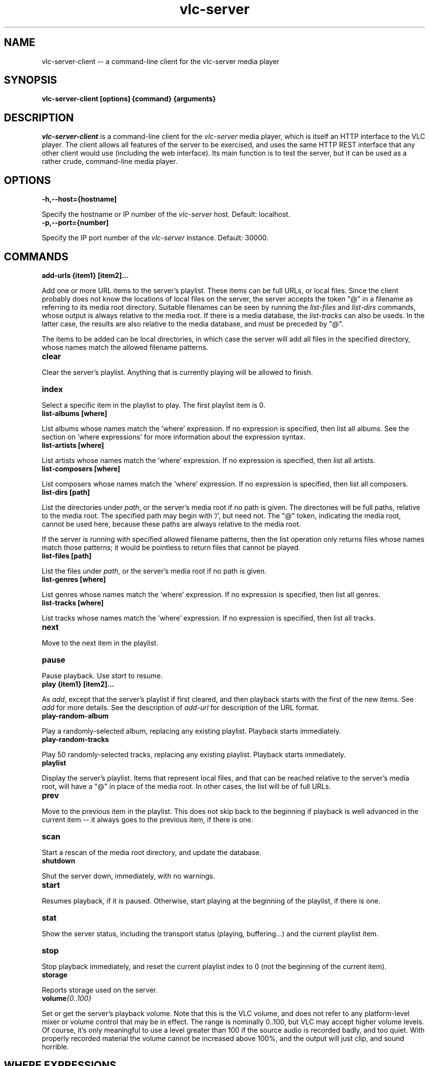 .\" Copyright (C) 2023 Kevin Boone 
.\" Permission is granted to any individual or institution to use, copy, or
.\" redistribute this software so long as all of the original files are
.\" included, that it is not sold for profit, and that this copyright notice
.\" is retained.
.\"
.TH vlc-server 1 "November 2023"
.SH NAME
vlc-server-client -- a command-line client for the vlc-server  media player 

.SH SYNOPSIS
.B vlc-server-client\ [options] {command} {arguments}
.PP

.SH DESCRIPTION

\fIvlc-server-client\fR is a command-line client for the  
\fIvlc-server\fR media player, which is itself an HTTP interface to the VLC
player. The client allows all features of the server to be exercised, and
uses the same HTTP REST interface that any other client would use
(including the web interface). Its main function is to test the server,
but it can be used as a rather crude, command-line media player. 

.SH "OPTIONS"

.TP
.BI -h,\-\-host={hostname]
.LP
Specify the hostname or IP number of the \fIvlc-server\fR host.
Default: localhost.

.TP
.BI -p,\-\-port={number]
.LP
Specify the IP port number of the \fIvlc-server\fR instance.
Default: 30000.

.SH COMMANDS

.TP
.BI add-urls\ {item1}\ [item2]... 
.LP
Add one or more URL items to the server's playlist. These items can be
full URLs, or local files. Since the client probably does not know the
locations of local files on the server, the server accepts the token
"@" in a filename as referring to its media root directory. Suitable 
filenames can be seen by running the \fIlist-files\fR and  \fIlist-dirs\fR 
commands, whose output is always relative to the media root. If
there is a media database, the \fIlist-tracks\fR can also be useds. In
the latter case, the results are also relative to the media database,
and must be preceded by "@".

The items to be added can be local directories, in which case the 
server will add all files in the specified directory, whose names match
the allowed filename patterns.

.TP
.BI clear 
.LP
Clear the server's playlist. Anything that is currently playing will
be allowed to finish.

.TP
.BI index 
.LP
Select a specific item in the playlist to play. The first playlist
item is 0.

.TP
.BI list-albums\ [where] 
.LP
List albums whose names match the 'where' expression. If no expression
is specified, then list all albums. See the section on 'where expressions'
for more information about the expression syntax.

.TP
.BI list-artists\ [where] 
.LP
List artists whose names match the 'where' expression. If no expression
is specified, then list all artists. 

.TP
.BI list-composers\ [where] 
.LP
List composers whose names match the 'where' expression. If no expression
is specified, then list all composers. 

.TP
.BI list-dirs\ [path] 
.LP
List the directories under \fIpath\fR, or the server's media root if
no path is given. The directories will be full paths, relative to the
media root. The specified path may begin with '/', but need not.
The "@" token, indicating the media root, cannot be used here, because
these paths are always relative to the media root.

If the server is running with specified allowed filename patterns, then
the list operation only returns files whose names match those patterns;
it would be pointless to return files that cannot be played.

.TP
.BI list-files\ [path] 
.LP
List the files under \fIpath\fR, or the server's media root if
no path is given. 

.TP
.BI list-genres\ [where] 
.LP
List genres whose names match the 'where' expression. If no expression
is specified, then list all genres. 

.TP
.BI list-tracks\ [where] 
.LP
List tracks whose names match the 'where' expression. If no expression
is specified, then list all tracks. 

.TP
.BI next 
.LP
Move to the next item in the playlist.

.TP
.BI pause 
.LP
Pause playback. Use \fIstart\fR to resume.

.TP
.BI play\ {item1}\ [item2]... 
.LP

As \fIadd\fR, except that the server's playlist if first cleared,
and then playback starts with the first of the new items.
See \fIadd\fR for more details. See the description of \fIadd-url\fR
for description of the URL format.

.TP
.BI play-random-album 
.LP

Play a randomly-selected album, replacing any existing playlist. Playback
starts immediately.

.TP
.BI play-random-tracks
.LP

Play 50 randomly-selected tracks, replacing any existing playlist. Playback
starts immediately.

.TP
.BI playlist
.LP

Display the server's playlist. Items that represent local files,
and that can be reached relative to the server's media root, will
have a "@" in place of the media root. In other cases, the list
will be of full URLs.

.TP
.BI prev
.LP
Move to the previous item in the playlist. This does not skip back
to the beginning if playback is well advanced in the current item --
it always goes to the previous item, if there is one. 

.TP
.BI scan
.LP
Start a rescan of the media root directory, and update the
database.

.TP
.BI shutdown 
.LP
Shut the server down, immediately, with no warnings.

.TP
.BI start 
.LP
Resumes playback, if it is paused. Otherwise, start playing at the
beginning of the playlist, if there is one.

.TP
.BI stat 
.LP
Show the server status, including the transport status (playing, buffering...)
and the current playlist item.

.TP
.BI stop
.LP
Stop playback immediately, and reset the current playlist index to 
0 (not the beginning of the current item).

.TP
.BI storage
.LP
Reports storage used on the server.

.TP
.BI volume {0..100}
.LP

Set or get the server's playback volume. Note that this is the VLC
volume, and does not refer to any platform-level mixer or volume control
that may be in effect. The range is nominally 0..100, but VLC may
accept higher volume levels. Of course, it's only meaningful to use
a level greater than 100 if the source audio is recorded badly, and
too quiet. With properly recorded material the volume cannot be
increased above 100%, and the output will just clip, and sound horrible.

.SH WHERE EXPRESSIONS

Some commands take an expression that limits the search in the media
database. There expression take the form of SQL, and care has to be taken
to ensure that the correct escape characters are used. For example

$ vlc-server-client list-albums "composer like 'bach%'" 

Here, the search text 'bach%' must be enclosed in single quotes, because
that is what SQL syntax demands. However, the whole argument
must be enclosed in double quotes, else "composer", "like", and
"bach%" would be treated as separate arguments. On the Linux
command line, single-quotes inside double-quotes keep their meanings
as quotation marks.

Because the where expression is SQL, it is necessary to escape 
characters that have a specific meaning to SQL. So, for example,
a single-quote character must be entered as two single-quote
characters. 

The following string ield names can be user in expressions: path,
title, album, genre, composer, artist, track, comment, year.
There are also numeric 'size' and 'mtime' (modification time)
fields. The modification time is stored as a Unix epoch time. 

.SH NOTES 

\fIlist-dirs\fR and \fIlist-files\fR both list the contents of a specific
directory. There are separate commands to list the files and the directories,
because there are are separate API calls on the server. 


.\" end of file
